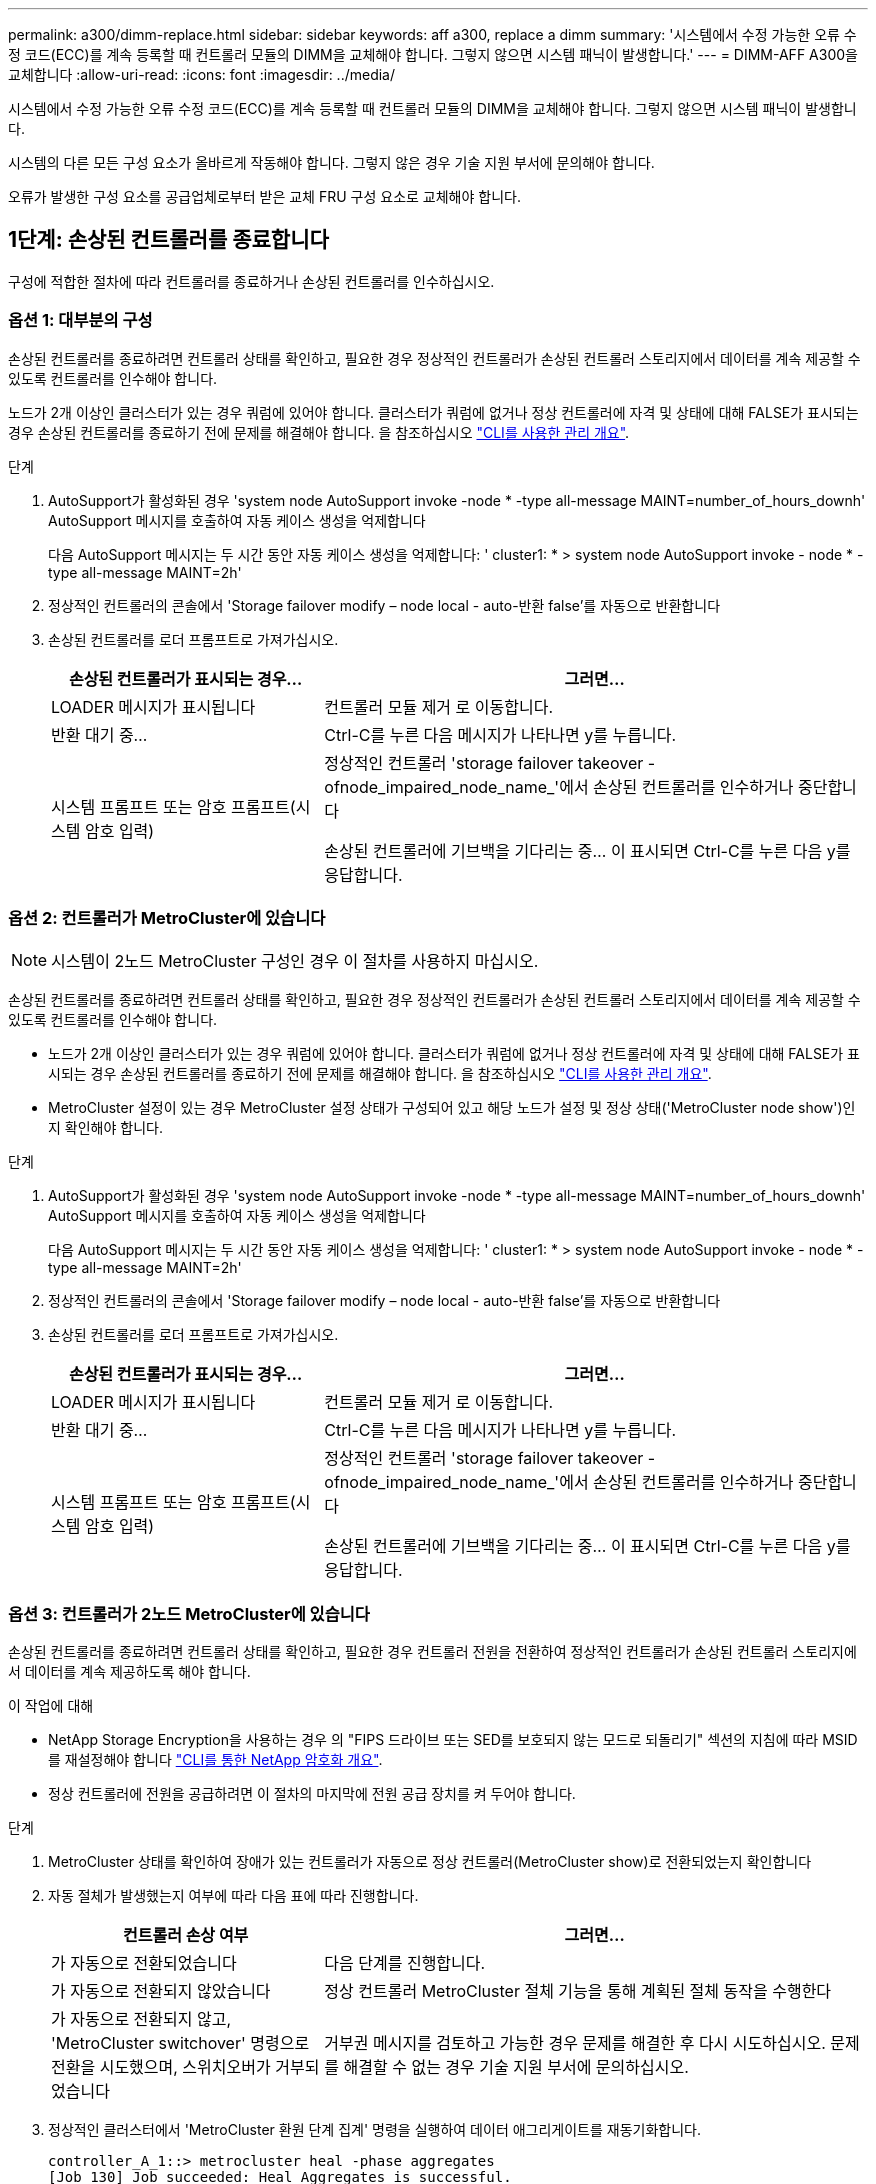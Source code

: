 ---
permalink: a300/dimm-replace.html 
sidebar: sidebar 
keywords: aff a300, replace a dimm 
summary: '시스템에서 수정 가능한 오류 수정 코드(ECC)를 계속 등록할 때 컨트롤러 모듈의 DIMM을 교체해야 합니다. 그렇지 않으면 시스템 패닉이 발생합니다.' 
---
= DIMM-AFF A300을 교체합니다
:allow-uri-read: 
:icons: font
:imagesdir: ../media/


[role="lead"]
시스템에서 수정 가능한 오류 수정 코드(ECC)를 계속 등록할 때 컨트롤러 모듈의 DIMM을 교체해야 합니다. 그렇지 않으면 시스템 패닉이 발생합니다.

시스템의 다른 모든 구성 요소가 올바르게 작동해야 합니다. 그렇지 않은 경우 기술 지원 부서에 문의해야 합니다.

오류가 발생한 구성 요소를 공급업체로부터 받은 교체 FRU 구성 요소로 교체해야 합니다.



== 1단계: 손상된 컨트롤러를 종료합니다

[role="lead"]
구성에 적합한 절차에 따라 컨트롤러를 종료하거나 손상된 컨트롤러를 인수하십시오.



=== 옵션 1: 대부분의 구성

[role="lead"]
손상된 컨트롤러를 종료하려면 컨트롤러 상태를 확인하고, 필요한 경우 정상적인 컨트롤러가 손상된 컨트롤러 스토리지에서 데이터를 계속 제공할 수 있도록 컨트롤러를 인수해야 합니다.

노드가 2개 이상인 클러스터가 있는 경우 쿼럼에 있어야 합니다. 클러스터가 쿼럼에 없거나 정상 컨트롤러에 자격 및 상태에 대해 FALSE가 표시되는 경우 손상된 컨트롤러를 종료하기 전에 문제를 해결해야 합니다. 을 참조하십시오 link:https://docs.netapp.com/us-en/ontap/system-admin/index.html["CLI를 사용한 관리 개요"^].

.단계
. AutoSupport가 활성화된 경우 'system node AutoSupport invoke -node * -type all-message MAINT=number_of_hours_downh' AutoSupport 메시지를 호출하여 자동 케이스 생성을 억제합니다
+
다음 AutoSupport 메시지는 두 시간 동안 자동 케이스 생성을 억제합니다: ' cluster1: * > system node AutoSupport invoke - node * -type all-message MAINT=2h'

. 정상적인 컨트롤러의 콘솔에서 'Storage failover modify – node local - auto-반환 false'를 자동으로 반환합니다
. 손상된 컨트롤러를 로더 프롬프트로 가져가십시오.
+
[cols="1,2"]
|===
| 손상된 컨트롤러가 표시되는 경우... | 그러면... 


 a| 
LOADER 메시지가 표시됩니다
 a| 
컨트롤러 모듈 제거 로 이동합니다.



 a| 
반환 대기 중...
 a| 
Ctrl-C를 누른 다음 메시지가 나타나면 y를 누릅니다.



 a| 
시스템 프롬프트 또는 암호 프롬프트(시스템 암호 입력)
 a| 
정상적인 컨트롤러 'storage failover takeover -ofnode_impaired_node_name_'에서 손상된 컨트롤러를 인수하거나 중단합니다

손상된 컨트롤러에 기브백을 기다리는 중... 이 표시되면 Ctrl-C를 누른 다음 y를 응답합니다.

|===




=== 옵션 2: 컨트롤러가 MetroCluster에 있습니다


NOTE: 시스템이 2노드 MetroCluster 구성인 경우 이 절차를 사용하지 마십시오.

손상된 컨트롤러를 종료하려면 컨트롤러 상태를 확인하고, 필요한 경우 정상적인 컨트롤러가 손상된 컨트롤러 스토리지에서 데이터를 계속 제공할 수 있도록 컨트롤러를 인수해야 합니다.

* 노드가 2개 이상인 클러스터가 있는 경우 쿼럼에 있어야 합니다. 클러스터가 쿼럼에 없거나 정상 컨트롤러에 자격 및 상태에 대해 FALSE가 표시되는 경우 손상된 컨트롤러를 종료하기 전에 문제를 해결해야 합니다. 을 참조하십시오 link:https://docs.netapp.com/us-en/ontap/system-admin/index.html["CLI를 사용한 관리 개요"^].
* MetroCluster 설정이 있는 경우 MetroCluster 설정 상태가 구성되어 있고 해당 노드가 설정 및 정상 상태('MetroCluster node show')인지 확인해야 합니다.


.단계
. AutoSupport가 활성화된 경우 'system node AutoSupport invoke -node * -type all-message MAINT=number_of_hours_downh' AutoSupport 메시지를 호출하여 자동 케이스 생성을 억제합니다
+
다음 AutoSupport 메시지는 두 시간 동안 자동 케이스 생성을 억제합니다: ' cluster1: * > system node AutoSupport invoke - node * -type all-message MAINT=2h'

. 정상적인 컨트롤러의 콘솔에서 'Storage failover modify – node local - auto-반환 false'를 자동으로 반환합니다
. 손상된 컨트롤러를 로더 프롬프트로 가져가십시오.
+
[cols="1,2"]
|===
| 손상된 컨트롤러가 표시되는 경우... | 그러면... 


 a| 
LOADER 메시지가 표시됩니다
 a| 
컨트롤러 모듈 제거 로 이동합니다.



 a| 
반환 대기 중...
 a| 
Ctrl-C를 누른 다음 메시지가 나타나면 y를 누릅니다.



 a| 
시스템 프롬프트 또는 암호 프롬프트(시스템 암호 입력)
 a| 
정상적인 컨트롤러 'storage failover takeover -ofnode_impaired_node_name_'에서 손상된 컨트롤러를 인수하거나 중단합니다

손상된 컨트롤러에 기브백을 기다리는 중... 이 표시되면 Ctrl-C를 누른 다음 y를 응답합니다.

|===




=== 옵션 3: 컨트롤러가 2노드 MetroCluster에 있습니다

[role="lead"]
손상된 컨트롤러를 종료하려면 컨트롤러 상태를 확인하고, 필요한 경우 컨트롤러 전원을 전환하여 정상적인 컨트롤러가 손상된 컨트롤러 스토리지에서 데이터를 계속 제공하도록 해야 합니다.

.이 작업에 대해
* NetApp Storage Encryption을 사용하는 경우 의 "FIPS 드라이브 또는 SED를 보호되지 않는 모드로 되돌리기" 섹션의 지침에 따라 MSID를 재설정해야 합니다 link:https://docs.netapp.com/us-en/ontap/encryption-at-rest/return-seds-unprotected-mode-task.html["CLI를 통한 NetApp 암호화 개요"^].
* 정상 컨트롤러에 전원을 공급하려면 이 절차의 마지막에 전원 공급 장치를 켜 두어야 합니다.


.단계
. MetroCluster 상태를 확인하여 장애가 있는 컨트롤러가 자동으로 정상 컨트롤러(MetroCluster show)로 전환되었는지 확인합니다
. 자동 절체가 발생했는지 여부에 따라 다음 표에 따라 진행합니다.
+
[cols="1,2"]
|===
| 컨트롤러 손상 여부 | 그러면... 


 a| 
가 자동으로 전환되었습니다
 a| 
다음 단계를 진행합니다.



 a| 
가 자동으로 전환되지 않았습니다
 a| 
정상 컨트롤러 MetroCluster 절체 기능을 통해 계획된 절체 동작을 수행한다



 a| 
가 자동으로 전환되지 않고, 'MetroCluster switchover' 명령으로 전환을 시도했으며, 스위치오버가 거부되었습니다
 a| 
거부권 메시지를 검토하고 가능한 경우 문제를 해결한 후 다시 시도하십시오. 문제를 해결할 수 없는 경우 기술 지원 부서에 문의하십시오.

|===
. 정상적인 클러스터에서 'MetroCluster 환원 단계 집계' 명령을 실행하여 데이터 애그리게이트를 재동기화합니다.
+
[listing]
----
controller_A_1::> metrocluster heal -phase aggregates
[Job 130] Job succeeded: Heal Aggregates is successful.
----
+
치유가 거부되면 '-override-vetoes' 매개 변수를 사용하여 'MetroCluster 환원' 명령을 재실행할 수 있습니다. 이 선택적 매개 변수를 사용하는 경우 시스템은 복구 작업을 방지하는 모든 소프트 베인을 재정의합니다.

. MetroCluster operation show 명령을 사용하여 작업이 완료되었는지 확인합니다.
+
[listing]
----
controller_A_1::> metrocluster operation show
    Operation: heal-aggregates
      State: successful
Start Time: 7/25/2016 18:45:55
   End Time: 7/25/2016 18:45:56
     Errors: -
----
. 'storage aggregate show' 명령을 사용하여 애그리게이트의 상태를 확인하십시오.
+
[listing]
----
controller_A_1::> storage aggregate show
Aggregate     Size Available Used% State   #Vols  Nodes            RAID Status
--------- -------- --------- ----- ------- ------ ---------------- ------------
...
aggr_b2    227.1GB   227.1GB    0% online       0 mcc1-a2          raid_dp, mirrored, normal...
----
. MetroCluster 환원 단계 루트 애그리게이트( heal-phase root-aggregate) 명령을 사용하여 루트 애그리게이트를 수정합니다.
+
[listing]
----
mcc1A::> metrocluster heal -phase root-aggregates
[Job 137] Job succeeded: Heal Root Aggregates is successful
----
+
치유가 거부되면 -override-vetoes 매개변수를 사용하여 'MetroCluster 환원' 명령을 재실행할 수 있습니다. 이 선택적 매개 변수를 사용하는 경우 시스템은 복구 작업을 방지하는 모든 소프트 베인을 재정의합니다.

. 대상 클러스터에서 'MetroCluster operation show' 명령을 사용하여 환원 작업이 완료되었는지 확인합니다.
+
[listing]
----

mcc1A::> metrocluster operation show
  Operation: heal-root-aggregates
      State: successful
 Start Time: 7/29/2016 20:54:41
   End Time: 7/29/2016 20:54:42
     Errors: -
----
. 손상된 컨트롤러 모듈에서 전원 공급 장치를 분리합니다.




== 2단계: 컨트롤러 모듈을 엽니다

[role="lead"]
컨트롤러 내의 구성 요소에 액세스하려면 먼저 시스템에서 컨트롤러 모듈을 분리한 다음 컨트롤러 모듈의 덮개를 분리해야 합니다.

. 아직 접지되지 않은 경우 올바르게 접지하십시오.
. 케이블을 케이블 관리 장치에 연결하는 후크 및 루프 스트랩을 푼 다음, 케이블이 연결된 위치를 추적하면서 컨트롤러 모듈에서 시스템 케이블과 SFP(필요한 경우)를 분리합니다.
+
케이블 관리 장치에 케이블을 남겨 두면 케이블 관리 장치를 다시 설치할 때 케이블이 정리됩니다.

. 컨트롤러 모듈의 왼쪽과 오른쪽에서 케이블 관리 장치를 분리하여 한쪽에 둡니다.
+
image::../media/drw_32xx_cbl_mgmt_arm.png[drw 32xx cbl 관리 암]

. 컨트롤러 모듈의 캠 핸들에 있는 손잡이 나사를 풉니다.
+
image::../media/drw_8020_cam_handle_thumbscrew.png[drw 8020 캠 핸들 손잡이 나사]

+
|===


 a| 
image:../media/legend_icon_01.png[""]
| 나비 나사 


 a| 
image:../media/legend_icon_02.png[""]
 a| 
캠 핸들

|===
. 캠 핸들을 아래로 당기고 컨트롤러 모듈을 섀시 밖으로 밀어냅니다.
+
컨트롤러 모듈 하단을 섀시 밖으로 밀어낼 때 지지하는지 확인합니다.





== 3단계: DIMM을 교체합니다

[role="lead"]
DIMM을 교체하려면 컨트롤러 내부에서 DIMM을 찾은 후 특정 단계를 따르십시오.

. 아직 접지되지 않은 경우 올바르게 접지하십시오.
. 컨트롤러 모듈에서 NVMEM LED를 확인합니다.
+
비휘발성 메모리(NVMEM)에서 기록되지 않은 데이터가 손실되지 않도록 시스템 구성요소를 교체하기 전에 완전 시스템 종료를 수행해야 합니다. LED는 컨트롤러 모듈 뒷면에 있습니다. 다음 아이콘을 찾습니다.

+
image::../media/drw_hw_nvram_icon.png[drw HW NVRAM 아이콘]

. NVMEM LED가 깜박이지 않으면 NVMEM에 콘텐츠가 없습니다. 다음 단계를 건너뛰고 이 절차의 다음 작업을 진행할 수 있습니다.
. 배터리를 분리합니다.
+

NOTE: 시스템을 중단할 때 NVMEM LED는 콘텐츠를 플래시 메모리로 디스테이징하는 동안 깜박입니다. 디스테이징이 완료되면 LED가 꺼집니다.

+
** 완전히 종료하지 않고 전원이 차단되면 NVMEM LED는 디스테이징이 완료될 때까지 깜박인 다음 LED가 꺼집니다.
** LED가 켜져 있고 전원이 켜져 있는 경우 기록되지 않은 데이터는 NVMEM에 저장됩니다.
+
이는 일반적으로 Data ONTAP가 성공적으로 부팅된 후 제어되지 않는 종료 중에 발생합니다.

+
... CPU 공기 덕트를 열고 NVMEM 배터리를 찾습니다.
+
image::../media/drw_rxl_nvmem_battery.png[drw rxl nvmem 배터리]

+
|===


 a| 
image:../media/legend_icon_01.png[""]
| NVMEM 배터리 잠금 탭 


 a| 
image:../media/legend_icon_02.png[""]
 a| 
NVMEM 배터리

|===
... 배터리 플러그를 찾아 배터리 플러그 표면에 있는 클립을 눌러 소켓에서 플러그를 분리한 다음 소켓에서 배터리 케이블을 분리합니다.
... 몇 초 정도 기다린 다음 배터리를 소켓에 다시 연결합니다.




. NVMEM LED를 다시 확인하려면 이 절차의 2단계로 돌아가십시오.
. 컨트롤러 모듈에서 DIMM을 찾습니다.
+

NOTE: 각 시스템 메모리 DIMM에는 각 DIMM 슬롯 옆의 보드에 있는 LED가 있습니다. 결함이 있는 LED가 2초마다 깜박입니다.

. 교체 DIMM을 올바른 방향으로 삽입할 수 있도록 소켓에서 DIMM의 방향을 기록해 두십시오.
. DIMM의 양쪽에 있는 두 개의 DIMM 이젝터 탭을 천천히 밀어 슬롯에서 DIMM을 꺼낸 다음 슬롯에서 DIMM을 밀어 꺼냅니다.
+

NOTE: DIMM 회로 보드의 구성 요소에 압력이 가해질 수 있으므로 DIMM의 가장자리를 조심스럽게 잡으십시오.

+
시스템 DIMM의 수와 위치는 시스템 모델에 따라 다릅니다.

+
다음 그림은 시스템 DIMM의 위치를 보여줍니다.

+
image::../media/drw_rxl_dimms.png[drw rxl DIMM]

. 정전기 방지 포장용 백에서 교체용 DIMM을 제거하고 DIMM을 모서리에 맞춰 슬롯에 맞춥니다.
+
DIMM의 핀 사이의 노치가 소켓의 탭과 일직선이 되어야 합니다.

. 커넥터의 DIMM 이젝터 탭이 열린 위치에 있는지 확인한 다음 DIMM을 슬롯에 똑바로 삽입합니다.
+
DIMM은 슬롯에 단단히 장착되지만 쉽게 장착할 수 있습니다. 그렇지 않은 경우 DIMM을 슬롯에 재정렬하고 다시 삽입합니다.

+

NOTE: DIMM이 균일하게 정렬되어 슬롯에 완전히 삽입되었는지 육안으로 검사합니다.

. 이젝터 탭이 DIMM 끝 부분의 노치 위에 끼워질 때까지 DIMM의 상단 가장자리를 조심스럽게 단단히 누릅니다.
. NVMEM 배터리 플러그 소켓을 찾은 다음 배터리 케이블 플러그 전면에 있는 클립을 눌러 소켓에 삽입합니다.
+
플러그가 컨트롤러 모듈에 잠겼는지 확인합니다.

. 컨트롤러 모듈 덮개를 닫습니다.




== 4단계: 컨트롤러를 다시 설치합니다

[role="lead"]
컨트롤러 모듈 내에서 구성 요소를 교체한 후에는 시스템 섀시에 컨트롤러 모듈을 다시 설치하고 교체된 구성 요소에 대해 진단 테스트를 실행할 수 있는 상태로 부팅해야 합니다.

. 아직 접지되지 않은 경우 올바르게 접지하십시오.
. 컨트롤러 모듈의 끝을 섀시의 입구에 맞춘 다음 컨트롤러 모듈을 반쯤 조심스럽게 시스템에 밀어 넣습니다.
+

NOTE: 지시가 있을 때까지 컨트롤러 모듈을 섀시에 완전히 삽입하지 마십시오.

. 필요에 따라 시스템을 다시 연결합니다.
+
미디어 컨버터(QSFP 또는 SFP)를 분리한 경우 광섬유 케이블을 사용하는 경우 다시 설치해야 합니다.

. 컨트롤러 모듈 재설치를 완료합니다.
+
컨트롤러 모듈이 섀시에 완전히 장착되면 바로 부팅이 시작됩니다. 부트 프로세스를 중단할 준비를 하십시오.

+
.. 캠 핸들을 열린 위치에 둔 상태에서 컨트롤러 모듈이 중앙판과 완전히 맞닿고 완전히 장착될 때까지 단단히 누른 다음 캠 핸들을 잠금 위치로 닫습니다.
+

NOTE: 커넥터가 손상되지 않도록 컨트롤러 모듈을 섀시에 밀어 넣을 때 과도한 힘을 가하지 마십시오.

.. 컨트롤러 모듈 후면의 캠 핸들에 있는 나비 나사를 조입니다.
.. 아직 설치하지 않은 경우 케이블 관리 장치를 다시 설치하십시오.
.. 케이블을 후크와 루프 스트랩으로 케이블 관리 장치에 연결합니다.
.. 각 컨트롤러가 부팅을 시작할 때 'Press Ctrl-C for Boot Menu' 메시지가 나타나면 Ctrl-C를 눌러 부팅 프로세스를 중단합니다.
.. 표시된 메뉴에서 유지보수 모드로 부팅하는 옵션을 선택합니다.






== 5단계: 시스템 수준 진단 프로그램을 실행합니다

[role="lead"]
새 DIMM을 설치한 후 진단 유틸리티를 실행해야 합니다.

시스템 레벨 진단을 시작하려면 시스템에 LOADER 메시지가 표시되어야 합니다.

진단 절차의 모든 명령은 구성 요소를 교체하는 컨트롤러에서 실행됩니다.

. 수리할 컨트롤러가 로더 프롬프트에 있지 않은 경우 다음 단계를 수행하십시오.
+
.. 표시된 메뉴에서 유지보수 모드 옵션을 선택합니다.
.. 컨트롤러가 유지보수 모드로 부팅된 후 컨트롤러를 정지시킵니다
+
명령을 실행한 후 시스템이 로더 프롬프트에서 중지될 때까지 기다려야 합니다.

+

NOTE: 부팅 프로세스 중에 프롬프트에 "y"로 안전하게 응답할 수 있습니다.

+
*** HA 구성에서 유지보수 모드로 전환할 때 정상 상태의 컨트롤러가 계속 중지되었는지 확인해야 한다는 프롬프트 경고 메시지가 표시됩니다.




. LOADER 프롬프트에서 시스템 수준 진단이 제대로 작동하도록 특별히 설계된 특수 드라이버('BOOT_DIAGS')에 액세스합니다
+
부팅 프로세스 중에 유지보수 모드 프롬프트(*>)가 나타날 때까지 프롬프트에 "y"로 안전하게 응답할 수 있습니다.

. 시스템 메모리에 대해 'ldiag device run-dev mpem'이라는 진단 유틸리티를 실행합니다
. DIMM의 교체로 인한 하드웨어 문제가 없는지 확인합니다. 'ldiag device status - dev mpm -long-state failed'
+
시스템 수준 진단은 테스트 실패가 없을 경우 프롬프트로 돌아가거나 구성 요소 테스트로 인한 전체 실패 상태를 표시합니다.

. 이전 단계의 결과에 따라 계속 진행합니다.
+
[cols="1,2"]
|===
| 시스템 수준 진단이 테스트되는 경우... | 그러면... 


 a| 
실패없이 완료되었습니다
 a| 
.. 상태 로그 'ldiag device clearstatus'를 지웁니다
.. 'ldiag device status'라는 로그가 지워졌는지 확인한다
+
다음과 같은 기본 응답이 표시됩니다.

+
SLDIAG: 로그 메시지가 없습니다.

.. 유지보수 모드를 종료합니다
+
컨트롤러에 LOADER 프롬프트가 표시됩니다.

.. LOADER 프롬프트에서 컨트롤러를 부팅합니다. bye
.. 컨트롤러를 정상 작동 상태로 되돌립니다.


|===
+
[cols="1,2"]
|===
| 컨트롤러가 다음 상태인 경우: | 그러면... 


 a| 
HA 쌍
 a| 
'storage failover 반환 - ofnode_replacement_node_name_'을 제공합니다


NOTE: 자동 반환 기능을 해제한 경우 스토리지 페일오버 수정 명령으로 다시 사용하도록 설정하십시오.



 a| 
2노드 MetroCluster 구성
 a| 
다음 단계를 진행합니다. MetroCluster 스위치백 절차는 교체 프로세스의 다음 작업에서 수행됩니다.



 a| 
독립형 구성
 a| 
다음 단계를 진행합니다. 별도의 조치가 필요하지 않습니다. 시스템 수준 진단을 완료했습니다.



 a| 
테스트 실패가 발생했습니다
 a| 
문제의 원인을 확인합니다.

.. 유지보수 모드를 종료합니다
+
명령을 실행한 후 LOADER 프롬프트에서 시스템이 중지될 때까지 기다립니다.

.. 섀시에 있는 컨트롤러 모듈 수에 따라 전원 공급 장치를 끄거나 켜 둡니다.
+
*** 섀시에 두 개의 컨트롤러 모듈이 있는 경우 다른 컨트롤러 모듈에 전원을 공급하려면 전원 공급 장치를 켜 두십시오.
*** 섀시에 하나의 컨트롤러 모듈이 있는 경우 전원 공급 장치를 끄고 전원에서 분리합니다.


.. 시스템 수준 진단 프로그램 실행 시 확인된 모든 고려 사항, 케이블이 안전하게 연결되어 있는지, 하드웨어 구성 요소가 스토리지 시스템에 올바르게 설치되어 있는지 확인합니다.
.. 부팅 메뉴에 대한 메시지가 표시되면 'Ctrl-C'를 눌러 현재 사용 중인 컨트롤러 모듈을 부팅하고 부팅을 중단하십시오.
+
*** 섀시에 2개의 컨트롤러 모듈이 있는 경우, 서비스 중인 컨트롤러 모듈을 섀시에 완전히 장착합니다.
+
컨트롤러 모듈이 완전히 장착되면 부팅됩니다.

*** 섀시에 하나의 컨트롤러 모듈이 있는 경우 전원 공급 장치를 연결한 다음 전원을 켭니다.


.. 메뉴에서 Boot to maintenance mode(유지 관리 모드로 부팅) 를 선택합니다.
.. 'halt' 명령어를 입력하여 Maintenance Mode를 종료한다
+
명령을 실행한 후 LOADER 프롬프트에서 시스템이 중지될 때까지 기다립니다.

.. 시스템 레벨 진단 테스트를 다시 실행하십시오.


|===




== 6단계(2노드 MetroCluster만 해당): 애그리게이트로 전환

[role="lead"]
2노드 MetroCluster 구성에서 FRU 교체를 완료한 후에는 MetroCluster 스위치백 작업을 수행할 수 있습니다. 그러면 이전 사이트의 SVM(Sync-Source Storage Virtual Machine)이 활성 상태이고 로컬 디스크 풀에서 데이터를 제공하는 구성을 정상 운영 상태로 되돌릴 수 있습니다.

이 작업은 2노드 MetroCluster 구성에만 적용됩니다.

.단계
. 모든 노드가 "enabled" 상태(MetroCluster node show)에 있는지 확인합니다
+
[listing]
----
cluster_B::>  metrocluster node show

DR                           Configuration  DR
Group Cluster Node           State          Mirroring Mode
----- ------- -------------- -------------- --------- --------------------
1     cluster_A
              controller_A_1 configured     enabled   heal roots completed
      cluster_B
              controller_B_1 configured     enabled   waiting for switchback recovery
2 entries were displayed.
----
. 모든 SVM에서 재동기화가 완료되었는지 확인합니다. 'MetroCluster vserver show'
. 복구 작업에 의해 수행되는 자동 LIF 마이그레이션이 'MetroCluster check lif show'에 성공적으로 완료되었는지 확인합니다
. 정상적인 클러스터에 있는 모든 노드에서 'MetroCluster 스위치백' 명령을 사용하여 스위치백을 수행합니다.
. 스위치백 작업이 완료되었는지 확인합니다. 'MetroCluster show'
+
클러스터가 "대기 중 - 스위치백" 상태에 있으면 스위치백 작업이 여전히 실행 중입니다.

+
[listing]
----
cluster_B::> metrocluster show
Cluster              Configuration State    Mode
--------------------	------------------- 	---------
 Local: cluster_B configured       	switchover
Remote: cluster_A configured       	waiting-for-switchback
----
+
클러스터가 '정상' 상태에 있으면 스위치백 작업이 완료됩니다.

+
[listing]
----
cluster_B::> metrocluster show
Cluster              Configuration State    Mode
--------------------	------------------- 	---------
 Local: cluster_B configured      		normal
Remote: cluster_A configured      		normal
----
+
스위치백을 완료하는 데 시간이 오래 걸리는 경우 MetroCluster config-replication resync resync-status show 명령을 사용하여 진행 중인 기준선의 상태를 확인할 수 있습니다.

. SnapMirror 또는 SnapVault 구성을 다시 설정합니다.




== 7단계: 장애가 발생한 부품을 NetApp에 반환

[role="lead"]
부품을 교체한 후 키트와 함께 제공된 RMA 지침에 따라 오류가 발생한 부품을 NetApp에 반환할 수 있습니다. 기술 지원 부서(에 문의하십시오 https://mysupport.netapp.com/site/global/dashboard["NetApp 지원"], 888-463-8277 (북미), 00-800-44-638277 (유럽) 또는 +800-800-80-800 (아시아/태평양) 교체 절차에 대한 추가 지원이 필요한 경우.
